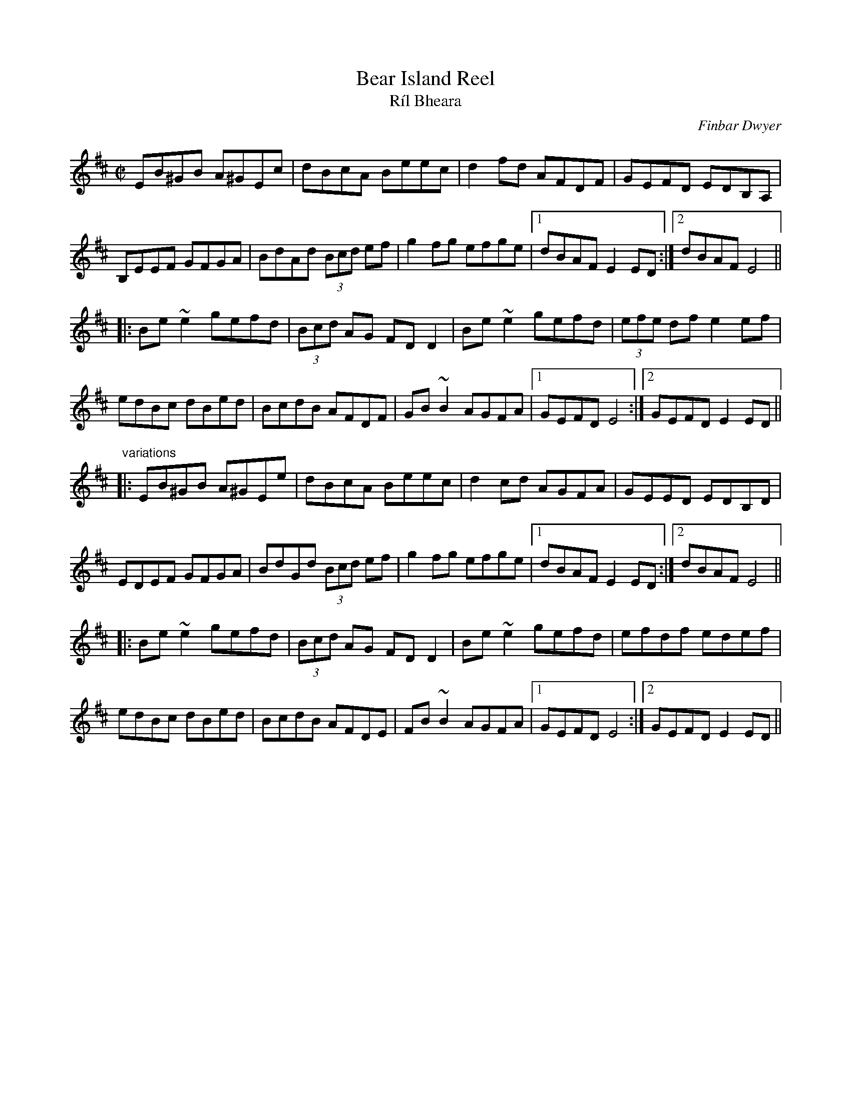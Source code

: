 X: 1
T:Bear Island Reel
T:R\'il Bheara
C:Finbar Dwyer
R:reel
S:Session
Z:id:hn-reel-412
M:C|
K:Edor
EB^GB A^GEc|dBcA Beec|d2fd AFDF|GEFD EDB,A,|
B,EEF GFGA|BdAd (3Bcd ef|g2fg efge|1 dBAF E2ED:|2 dBAF E4||
|:Be~e2 gefd|(3Bcd AG FDD2|Be~e2 gefd|(3efe df e2ef|
edBc dBed|BcdB AFDF|GB~B2 AGFA|1 GEFD E4:|2 GEFD E2ED||
"variations"
|:EB^GB A^GEe|dBcA Beec|d2cd AGFA|GEED EDB,D|
EDEF GFGA|BdGd (3Bcd ef|g2fg efge|1 dBAF E2ED:|2 dBAF E4||
|:Be~e2 gefd|(3Bcd AG FDD2|Be~e2 gefd|efdf edef|
edBc dBed|BcdB AFDE|FB~B2 AGFA|1 GEFD E4:|2 GEFD E2ED||
